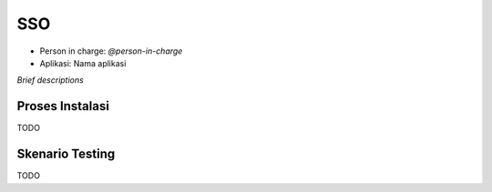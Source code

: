 SSO
===

* Person in charge: `@person-in-charge`
* Aplikasi: Nama aplikasi

*Brief descriptions*

Proses Instalasi
----------------

TODO

Skenario Testing
----------------

TODO